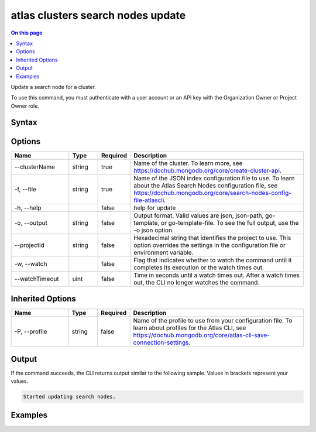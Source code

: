 .. _atlas-clusters-search-nodes-update:

==================================
atlas clusters search nodes update
==================================

.. default-domain:: mongodb

.. contents:: On this page
   :local:
   :backlinks: none
   :depth: 1
   :class: singlecol

Update a search node for a cluster.

To use this command, you must authenticate with a user account or an API key with the Organization Owner or Project Owner role.

Syntax
------

.. code-block::
   :caption: Command Syntax

   atlas clusters search nodes update [options]

.. Code end marker, please don't delete this comment

Options
-------

.. list-table::
   :header-rows: 1
   :widths: 20 10 10 60

   * - Name
     - Type
     - Required
     - Description
   * - --clusterName
     - string
     - true
     - Name of the cluster. To learn more, see https://dochub.mongodb.org/core/create-cluster-api.
   * - -f, --file
     - string
     - true
     - Name of the JSON index configuration file to use. To learn about the Atlas Search Nodes configuration file, see https://dochub.mongodb.org/core/search-nodes-config-file-atlascli.
   * - -h, --help
     - 
     - false
     - help for update
   * - -o, --output
     - string
     - false
     - Output format. Valid values are json, json-path, go-template, or go-template-file. To see the full output, use the -o json option.
   * - --projectId
     - string
     - false
     - Hexadecimal string that identifies the project to use. This option overrides the settings in the configuration file or environment variable.
   * - -w, --watch
     - 
     - false
     - Flag that indicates whether to watch the command until it completes its execution or the watch times out.
   * - --watchTimeout
     - uint
     - false
     - Time in seconds until a watch times out. After a watch times out, the CLI no longer watches the command.

Inherited Options
-----------------

.. list-table::
   :header-rows: 1
   :widths: 20 10 10 60

   * - Name
     - Type
     - Required
     - Description
   * - -P, --profile
     - string
     - false
     - Name of the profile to use from your configuration file. To learn about profiles for the Atlas CLI, see https://dochub.mongodb.org/core/atlas-cli-save-connection-settings.

Output
------

If the command succeeds, the CLI returns output similar to the following sample. Values in brackets represent your values.

.. code-block::

   Started updating search nodes.
   

Examples
--------

.. code-block::
   :copyable: false

   # Update a search node for the cluster named myCluster using a JSON node spec configuration file named spec.json:
   atlas clusters search nodes update --clusterName myCluster --file spec.json --output json
